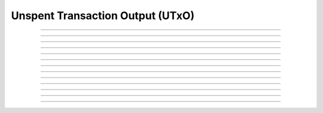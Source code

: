 Unspent Transaction Output (UTxO)
=================================

.. doxygentypedef:: cardano_utxo_t

------------

.. doxygenfunction:: cardano_utxo_new

------------

.. doxygenfunction:: cardano_utxo_from_cbor

------------

.. doxygenfunction:: cardano_utxo_to_cbor

------------

.. doxygenfunction:: cardano_utxo_get_input

------------

.. doxygenfunction:: cardano_utxo_set_input

------------

.. doxygenfunction:: cardano_utxo_get_output

------------

.. doxygenfunction:: cardano_utxo_set_output

------------

.. doxygenfunction:: cardano_utxo_equals

------------

.. doxygenfunction:: cardano_utxo_unref

------------

.. doxygenfunction:: cardano_utxo_ref

------------

.. doxygenfunction:: cardano_utxo_refcount

------------

.. doxygenfunction:: cardano_utxo_set_last_error

------------

.. doxygenfunction:: cardano_utxo_get_last_error
